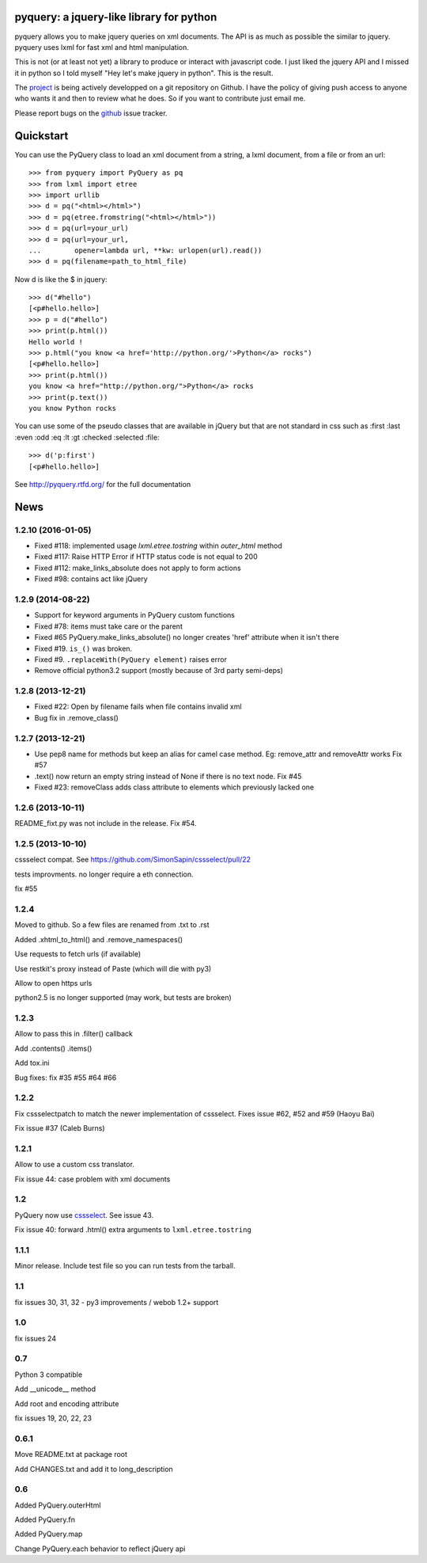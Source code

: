 pyquery: a jquery-like library for python
=========================================

pyquery allows you to make jquery queries on xml documents.
The API is as much as possible the similar to jquery. pyquery uses lxml for fast
xml and html manipulation.

This is not (or at least not yet) a library to produce or interact with
javascript code. I just liked the jquery API and I missed it in python so I
told myself "Hey let's make jquery in python". This is the result.

The `project`_ is being actively developped on a git repository on Github. I
have the policy of giving push access to anyone who wants it and then to review
what he does. So if you want to contribute just email me.

Please report bugs on the `github
<https://github.com/gawel/pyquery/issues>`_ issue
tracker.

.. _deliverance: http://www.gawel.org/weblog/en/2008/12/skinning-with-pyquery-and-deliverance
.. _project: https://github.com/gawel/pyquery/

Quickstart
==========

You can use the PyQuery class to load an xml document from a string, a lxml
document, from a file or from an url::

    >>> from pyquery import PyQuery as pq
    >>> from lxml import etree
    >>> import urllib
    >>> d = pq("<html></html>")
    >>> d = pq(etree.fromstring("<html></html>"))
    >>> d = pq(url=your_url)
    >>> d = pq(url=your_url,
    ...        opener=lambda url, **kw: urlopen(url).read())
    >>> d = pq(filename=path_to_html_file)

Now d is like the $ in jquery::

    >>> d("#hello")
    [<p#hello.hello>]
    >>> p = d("#hello")
    >>> print(p.html())
    Hello world !
    >>> p.html("you know <a href='http://python.org/'>Python</a> rocks")
    [<p#hello.hello>]
    >>> print(p.html())
    you know <a href="http://python.org/">Python</a> rocks
    >>> print(p.text())
    you know Python rocks

You can use some of the pseudo classes that are available in jQuery but that
are not standard in css such as :first :last :even :odd :eq :lt :gt :checked
:selected :file::

    >>> d('p:first')
    [<p#hello.hello>]



See http://pyquery.rtfd.org/ for the full documentation

News
====

1.2.10 (2016-01-05)
-------------------

- Fixed #118: implemented usage `lxml.etree.tostring` within `outer_html` method

- Fixed #117: Raise HTTP Error if HTTP status code is not equal to 200

- Fixed #112: make_links_absolute does not apply to form actions

- Fixed #98: contains act like jQuery


1.2.9 (2014-08-22)
------------------

- Support for keyword arguments in PyQuery custom functions

- Fixed #78: items must take care or the parent

- Fixed #65 PyQuery.make_links_absolute() no longer creates 'href' attribute
  when it isn't there

- Fixed #19. ``is_()`` was broken.

- Fixed #9. ``.replaceWith(PyQuery element)`` raises error

- Remove official python3.2 support (mostly because of 3rd party semi-deps)


1.2.8 (2013-12-21)
------------------

- Fixed #22: Open by filename fails when file contains invalid xml

- Bug fix in .remove_class()


1.2.7 (2013-12-21)
------------------

- Use pep8 name for methods but keep an alias for camel case method.
  Eg: remove_attr and removeAttr works
  Fix #57

- .text() now return an empty string instead of None if there is no text node.
  Fix #45

- Fixed #23: removeClass adds class attribute to elements which previously
  lacked one


1.2.6 (2013-10-11)
------------------

README_fixt.py was not include in the release. Fix #54.


1.2.5 (2013-10-10)
------------------

cssselect compat. See https://github.com/SimonSapin/cssselect/pull/22

tests improvments. no longer require a eth connection.

fix #55

1.2.4
-----

Moved to github. So a few files are renamed from .txt to .rst

Added .xhtml_to_html() and .remove_namespaces()

Use requests to fetch urls (if available)

Use restkit's proxy instead of Paste (which will die with py3)

Allow to open https urls

python2.5 is no longer supported (may work, but tests are broken)

1.2.3
-----

Allow to pass this in .filter() callback

Add .contents() .items()

Add tox.ini

Bug fixes: fix #35 #55 #64 #66

1.2.2
-----

Fix cssselectpatch to match the newer implementation of cssselect. Fixes issue #62, #52 and #59 (Haoyu Bai)

Fix issue #37 (Caleb Burns)

1.2.1
-----

Allow to use a custom css translator.

Fix issue 44: case problem with xml documents

1.2
---

PyQuery now use `cssselect <http://pypi.python.org/pypi/cssselect>`_. See issue
43.

Fix issue 40: forward .html() extra arguments to ``lxml.etree.tostring``

1.1.1
-----

Minor release. Include test file so you can run tests from the tarball.


1.1
---

fix issues 30, 31, 32 - py3 improvements / webob 1.2+ support


1.0
---

fix issues 24

0.7
---

Python 3 compatible

Add __unicode__ method

Add root and encoding attribute

fix issues 19, 20, 22, 23 

0.6.1
------

Move README.txt at package root

Add CHANGES.txt and add it to long_description

0.6
----

Added PyQuery.outerHtml

Added PyQuery.fn

Added PyQuery.map

Change PyQuery.each behavior to reflect jQuery api






